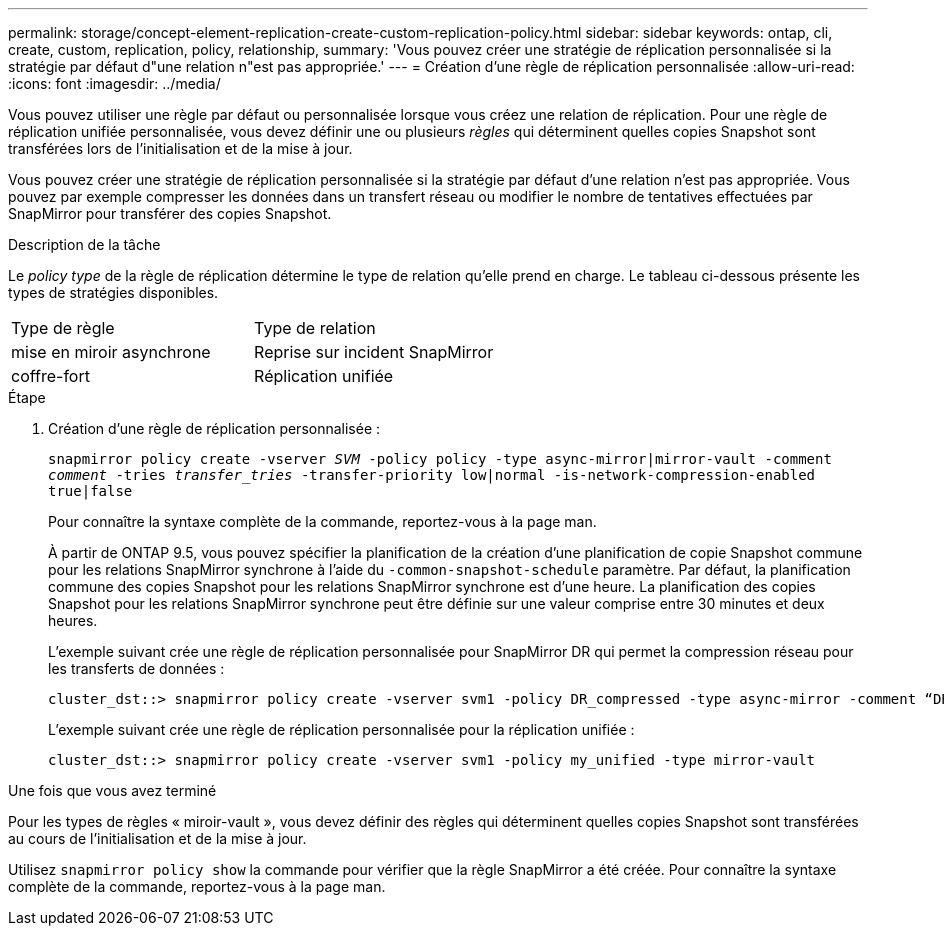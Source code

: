 ---
permalink: storage/concept-element-replication-create-custom-replication-policy.html 
sidebar: sidebar 
keywords: ontap, cli, create, custom, replication, policy, relationship, 
summary: 'Vous pouvez créer une stratégie de réplication personnalisée si la stratégie par défaut d"une relation n"est pas appropriée.' 
---
= Création d'une règle de réplication personnalisée
:allow-uri-read: 
:icons: font
:imagesdir: ../media/


[role="lead"]
Vous pouvez utiliser une règle par défaut ou personnalisée lorsque vous créez une relation de réplication. Pour une règle de réplication unifiée personnalisée, vous devez définir une ou plusieurs _règles_ qui déterminent quelles copies Snapshot sont transférées lors de l'initialisation et de la mise à jour.

Vous pouvez créer une stratégie de réplication personnalisée si la stratégie par défaut d'une relation n'est pas appropriée. Vous pouvez par exemple compresser les données dans un transfert réseau ou modifier le nombre de tentatives effectuées par SnapMirror pour transférer des copies Snapshot.

.Description de la tâche
Le _policy type_ de la règle de réplication détermine le type de relation qu'elle prend en charge. Le tableau ci-dessous présente les types de stratégies disponibles.

[cols="2*"]
|===


| Type de règle | Type de relation 


 a| 
mise en miroir asynchrone
 a| 
Reprise sur incident SnapMirror



 a| 
coffre-fort
 a| 
Réplication unifiée

|===
.Étape
. Création d'une règle de réplication personnalisée :
+
`snapmirror policy create -vserver _SVM_ -policy policy -type async-mirror|mirror-vault -comment _comment_ -tries _transfer_tries_ -transfer-priority low|normal -is-network-compression-enabled true|false`

+
Pour connaître la syntaxe complète de la commande, reportez-vous à la page man.

+
À partir de ONTAP 9.5, vous pouvez spécifier la planification de la création d'une planification de copie Snapshot commune pour les relations SnapMirror synchrone à l'aide du `-common-snapshot-schedule` paramètre. Par défaut, la planification commune des copies Snapshot pour les relations SnapMirror synchrone est d'une heure. La planification des copies Snapshot pour les relations SnapMirror synchrone peut être définie sur une valeur comprise entre 30 minutes et deux heures.

+
L'exemple suivant crée une règle de réplication personnalisée pour SnapMirror DR qui permet la compression réseau pour les transferts de données :

+
[listing]
----
cluster_dst::> snapmirror policy create -vserver svm1 -policy DR_compressed -type async-mirror -comment “DR with network compression enabled” -is-network-compression-enabled true
----
+
L'exemple suivant crée une règle de réplication personnalisée pour la réplication unifiée :

+
[listing]
----
cluster_dst::> snapmirror policy create -vserver svm1 -policy my_unified -type mirror-vault
----


.Une fois que vous avez terminé
Pour les types de règles « miroir-vault », vous devez définir des règles qui déterminent quelles copies Snapshot sont transférées au cours de l'initialisation et de la mise à jour.

Utilisez `snapmirror policy show` la commande pour vérifier que la règle SnapMirror a été créée. Pour connaître la syntaxe complète de la commande, reportez-vous à la page man.
